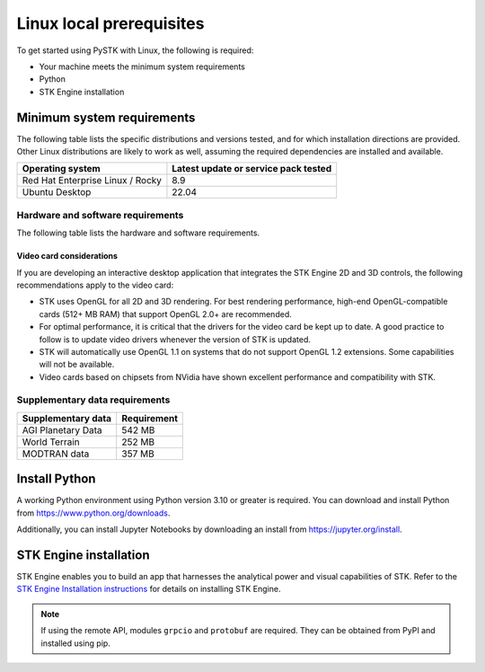 Linux local prerequisites
#########################

To get started using PySTK with Linux, the following is required:

- Your machine meets the minimum system requirements
- Python
- STK Engine installation


Minimum system requirements
===========================

The following table lists the specific distributions and versions tested, and for which installation directions are provided. Other Linux distributions are likely to work as well, assuming the required dependencies are installed and available.

.. list-table::
    :widths: auto
    :header-rows: 1

    * - **Operating system**
      - **Latest update or service pack tested**

    * - Red Hat Enterprise Linux / Rocky
      - 8.9

    * - Ubuntu Desktop
      - 22.04

Hardware and software requirements
----------------------------------

The following table lists the hardware and software requirements.

.. list-table::
    :widths: auto
    :header-rows: 1

    * - **Hardware/Software**
      - **Requirements**

    * - Development disk space
      - 1.76 GB

    * - Deployment disk space
      - 1.25 GB minimum, possibly more depending on specific application requirements
	 
	* - OpenGL / Video card
      - 
        * Desktop Application High-end, OpenGL-compatible card (512+ MB RAM) that supports OpenGL 2.0+. Note that it is possible for Nouveau drivers, which are the default NVidia drivers on Ubuntu Linux, to cause STK to terminate when using STK in graphics mode. If this problem occurs, it is recommended that you install the proprietary NVidia drivers.
	    * Compute Node, with graphics - OpenGL 1.1+ using mesa software driver (possibly provided by xvfb)
		* Compute Node, no graphics - No video card/GPU requirement, OpenGL not used

    * - Python
      - Python version 3.6 or greater (Required if developing a Python application) and the Python API
	  
	* - libstdc++.so
      - 6.0.19 minimum

    * - Fortran Runtime
      - The 64-bit version of libgfortran.so.5 is required only for Fortran-dependent features, such as Astrogator SNOPT/IPOPT Search Profile plugins, VOACAP, and the IRI2016 Ionosphere library. Note that you can use the following commands to find the package that provides a library: RHEL/Rocky: `yum` what provides libgfortran.so.5. On the Ubuntu website, you can search the 'Ubuntu Packages Search' page at https://packages.ubuntu.com/ for the contents of the packages by providing the file name (e.g., libgfortran.so.5) as a keyword.
	  
	* - MODTRAN
      - The 6.0.2.3 version of MODTRAN is required only if you wish to use Spectral Science Inc.'s MODTRAN atmospheric model for optical, infared, and ultra-violet frequencies.

Video card considerations
^^^^^^^^^^^^^^^^^^^^^^^^^

If you are developing an interactive desktop application that integrates the STK Engine 2D and 3D controls, the following recommendations apply to the video card:

- STK uses OpenGL for all 2D and 3D rendering. For best rendering performance, high-end OpenGL-compatible cards (512+ MB RAM) that support OpenGL 2.0+ are recommended.

- For optimal performance, it is critical that the drivers for the video card be kept up to date. A good practice to follow is to update video drivers whenever the version of STK is updated.

- STK will automatically use OpenGL 1.1 on systems that do not support OpenGL 1.2 extensions. Some capabilities will not be available.

- Video cards based on chipsets from NVidia have shown excellent performance and compatibility with STK.

Supplementary data requirements
-------------------------------

.. list-table::
    :widths: auto
    :header-rows: 1

    * - **Supplementary data**
      - **Requirement**

    * - AGI Planetary Data
      - 542 MB

    * - World Terrain
      - 252 MB

    * - MODTRAN data
      - 357 MB


Install Python
==============

A working Python environment using Python version 3.10 or greater is required. You can download and install Python from https://www.python.org/downloads.

Additionally, you can install Jupyter Notebooks by downloading an install from
https://jupyter.org/install.


STK Engine installation
=======================

STK Engine enables you to build an app that harnesses the analytical power and visual capabilities of STK. Refer to the `STK Engine Installation
instructions <https://help.agi.com/stkdevkit/Content/stkEngine/Getting_Started.htm>`_ for details on installing STK Engine.

.. note::

    If using the remote API, modules ``grpcio`` and ``protobuf`` are required. They can be obtained from PyPI and installed using pip.
